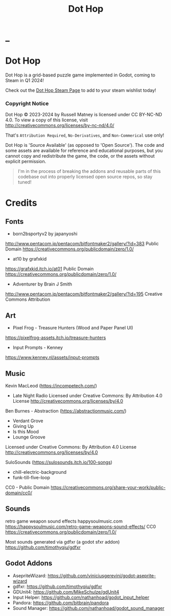 #+title: Dot Hop
#+startup: overview

* _

#+html: <p align="center">
#+html:   <a href="https://github.com/russmatney/dothop/actions/workflows/unit_tests.yml"><img alt="Unit Tests" src="https://github.com/russmatney/dothop/actions/workflows/unit-tests.yml/badge.svg" /></a>
#+html:   <a href="https://github.com/russmatney/dothop/actions/workflows/itch_build_and_deploy.yml"><img alt="Itch Deploy" src="https://github.com/russmatney/dothop/actions/workflows/itch-build-and-deploy.yml/badge.svg" /></a>
#+html:   <a href="https://github.com/russmatney/dothop/actions/workflows/steam_build_and_deploy.yml"><img alt="Steam Deploy" src="https://github.com/russmatney/dothop/actions/workflows/steam-build-and-deploy.yml/badge.svg" /></a>
#+html:  </p>

#+html: <div id="header" align="center">
#+html: <div id="badges">
#+html:   <a href="https://store.steampowered.com/app/2779710/Dot_Hop/">
#+html:     <img alt="Dot Hop on Steam" src="https://img.shields.io/badge/add%20to%20wishlist%20-%20?style=for-the-badge&logo=steam&label=Dot Hop&color=55abef" />
#+html:   </a>
#+html:   <a href="https://mastodon.gamedev.place/@russmatney">
#+html:     <img src="https://img.shields.io/badge/Mastodon-teal?style=for-the-badge&logo=mastodon&logoColor=white" alt="Mastodon Badge"/>
#+html:   </a>
#+html:   <a href="https://www.twitch.tv/russmatney">
#+html:     <img src="https://img.shields.io/badge/Twitch-purple?style=for-the-badge&logo=twitch&logoColor=white" alt="Twitch Badge"/>
#+html:   </a>
#+html:   <a href="https://www.patreon.com/russmatney">
#+html:     <img src="https://img.shields.io/badge/Patreon-red?style=for-the-badge&logo=patreon&logoColor=white" alt="Patreon Badge"/>
#+html:   </a>
#+html:   <a href="https://discord.gg/xZHWtGfAvF">
#+html:     <img alt="Discord" src="https://img.shields.io/discord/758750490015563776?style=for-the-badge&logo=discord&logoColor=fff&label=discord" />
#+html:   </a>
#+html:   <a href="https://www.youtube.com/@russmatney">
#+html:     <img src="https://img.shields.io/badge/Youtube-red?style=for-the-badge&logo=youtube&logoColor=white" alt="Youtube Badge"/>
#+html:   </a>
#+html: </div>
#+html: </div>

* Dot Hop
Dot Hop is a grid-based puzzle game implemented in Godot, coming to Steam in Q1 2024!

Check out the [[https://store.steampowered.com/app/2779710/Dot_Hop/][Dot Hop Steam Page]] to add to your steam wishlist today!

*** Copyright Notice
Dot Hop © 2023-2024 by Russell Matney is licensed under CC BY-NC-ND 4.0. To view a copy
of this license, visit http://creativecommons.org/licenses/by-nc-nd/4.0/

That's ~Attribution Required~, ~No-Derivatives~, and ~Non-Commerical~ use only!

Dot Hop is 'Source Available' (as opposed to 'Open Source'). The code and some
assets are available for reference and educational purposes, but you cannot copy
and redistribute the game, the code, or the assets without explicit permission.

#+begin_quote
I'm in the process of breaking the addons and reusable parts of this codebase
out into properly licensed open source repos, so stay tuned!
#+end_quote
* Credits
** Fonts
- born2bsportyv2 by japanyoshi
http://www.pentacom.jp/pentacom/bitfontmaker2/gallery/?id=383
Public Domain
https://creativecommons.org/publicdomain/zero/1.0/

- at10 by grafxkid
https://grafxkid.itch.io/at01
Public Domain
https://creativecommons.org/publicdomain/zero/1.0/

- Adventurer by Brain J Smith
http://www.pentacom.jp/pentacom/bitfontmaker2/gallery/?id=195
Creative Commons Attribution
** Art
- Pixel Frog - Treasure Hunters (Wood and Paper Panel UI)
https://pixelfrog-assets.itch.io/treasure-hunters

- Input Prompts - Kenney
https://www.kenney.nl/assets/input-prompts
** Music
Kevin MacLeod (https://incompetech.com/)
- Late Night Radio
  Licensed under Creative Commons: By Attribution 4.0 License
  http://creativecommons.org/licenses/by/4.0

Ben Burnes - Abstraction (https://abstractionmusic.com/)
- Verdant Grove
- Giving Up
- Is this Mood
- Lounge Groove
Licensed under Creative Commons: By Attribution 4.0 License
http://creativecommons.org/licenses/by/4.0

SuloSounds (https://sulosounds.itch.io/100-songs)
- chill-electric-background
- funk-till-five-loop
CC0 - Public Domain
https://creativecommons.org/share-your-work/public-domain/cc0/
** Sounds
retro game weapon sound effects
happysoulmusic.com
https://happysoulmusic.com/retro-game-weapons-sound-effects/
CC0
https://creativecommons.org/publicdomain/zero/1.0/

Most sounds generated via gdfxr (a godot sfxr addon)
https://github.com/timothyqiu/gdfxr
** Godot Addons
- AsepriteWizard: https://github.com/viniciusgerevini/godot-aseprite-wizard
- gdfxr: https://github.com/timothyqiu/gdfxr
- GDUnit4: https://github.com/MikeSchulze/gdUnit4
- Input Helper: https://github.com/nathanhoad/godot_input_helper
- Pandora: https://github.com/bitbrain/pandora
- Sound Manager: https://github.com/nathanhoad/godot_sound_manager
